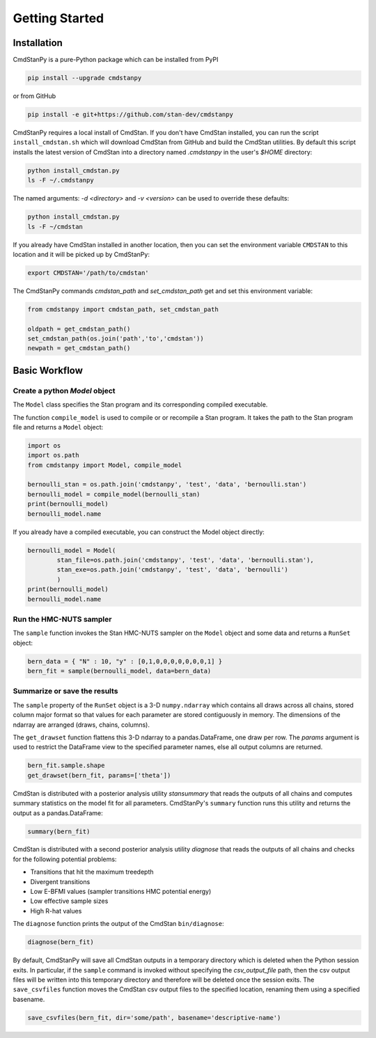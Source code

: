 Getting Started
===============


Installation
____________

CmdStanPy is a pure-Python package which can be installed from PyPI

.. code-block:: bash

    pip install --upgrade cmdstanpy

or from GitHub

.. code-block:: bash

    pip install -e git+https://github.com/stan-dev/cmdstanpy

CmdStanPy requires a local install of CmdStan.
If you don't have CmdStan installed, you can run the script ``install_cmdstan.sh`` which
will download CmdStan from GitHub and build the CmdStan utilities.
By default this script installs the latest version of CmdStan into a directory named
`.cmdstanpy` in the user's `$HOME` directory:

.. code-block:: bash

    python install_cmdstan.py
    ls -F ~/.cmdstanpy

The named arguments: `-d <directory>` and  `-v <version>`
can be used to override these defaults:

.. code-block:: bash

    python install_cmdstan.py
    ls -F ~/cmdstan

If you already have CmdStan installed in another location,
then you can set the environment variable ``CMDSTAN`` to this
location and it will be picked up by CmdStanPy:

.. code-block:: bash

    export CMDSTAN='/path/to/cmdstan'


The CmdStanPy commands `cmdstan_path` and `set_cmdstan_path`
get and set this environment variable:

.. code-block:: python

    from cmdstanpy import cmdstan_path, set_cmdstan_path

    oldpath = get_cmdstan_path()
    set_cmdstan_path(os.join('path','to','cmdstan'))
    newpath = get_cmdstan_path()



Basic Workflow
______________


Create a python `Model` object
------------------------------

The ``Model`` class specifies the Stan program and its corresponding compiled executable.

The function ``compile_model`` is used to compile or or recompile a Stan program.
It takes the path to the Stan program file and returns a ``Model`` object:

.. code-block:: python

    import os
    import os.path
    from cmdstanpy import Model, compile_model

    bernoulli_stan = os.path.join('cmdstanpy', 'test', 'data', 'bernoulli.stan')
    bernoulli_model = compile_model(bernoulli_stan)
    print(bernoulli_model)
    bernoulli_model.name

If you already have a compiled executable, you can construct the Model object directly:

.. code-block:: python

    bernoulli_model = Model(
            stan_file=os.path.join('cmdstanpy', 'test', 'data', 'bernoulli.stan'),
            stan_exe=os.path.join('cmdstanpy', 'test', 'data', 'bernoulli')
            )
    print(bernoulli_model)
    bernoulli_model.name




Run the HMC-NUTS sampler
------------------------

The ``sample`` function invokes the Stan HMC-NUTS sampler on the ``Model`` object and some data
and returns a ``RunSet`` object:

.. code-block:: python

    bern_data = { "N" : 10, "y" : [0,1,0,0,0,0,0,0,0,1] }
    bern_fit = sample(bernoulli_model, data=bern_data)


Summarize or save the results
-----------------------------

The ``sample`` property of the ``RunSet`` object is a 3-D ``numpy.ndarray``
which contains all draws across all chains, stored column major format so that values
for each parameter are stored contiguously in memory.
The dimensions of the ndarray are arranged (draws, chains, columns).

The ``get_drawset`` function flattens this 3-D ndarray to a pandas.DataFrame,
one draw per row.  The `params` argument is used to restrict the DataFrame
view to the specified parameter names, else all output columns are returned.

.. code-block:: python

    bern_fit.sample.shape
    get_drawset(bern_fit, params=['theta'])


CmdStan is distributed with a posterior analysis utility `stansummary`
that reads the outputs of all chains and computes summary statistics
on the model fit for all parameters. CmdStanPy's ``summary`` function
runs this utility and returns the output as a pandas.DataFrame:

.. code-block:: python

    summary(bern_fit)

CmdStan is distributed with a second posterior analysis utility `diagnose`
that reads the outputs of all chains and checks for the following
potential problems:

+ Transitions that hit the maximum treedepth
+ Divergent transitions
+ Low E-BFMI values (sampler transitions HMC potential energy)
+ Low effective sample sizes
+ High R-hat values

The ``diagnose`` function prints the output of the CmdStan ``bin/diagnose``:

.. code-block:: python

    diagnose(bern_fit)

By default, CmdStanPy will save all CmdStan outputs in a temporary
directory which is deleted when the Python session exits.
In particular, if the ``sample`` command is invoked without
specifying the `csv_output_file` path, then the csv output files
will be written into this temporary directory and therefore will
be deleted once the session exits.
The ``save_csvfiles`` function moves the CmdStan csv output files
to the specified location, renaming them using a specified basename.

.. code-block:: python

    save_csvfiles(bern_fit, dir='some/path', basename='descriptive-name')

